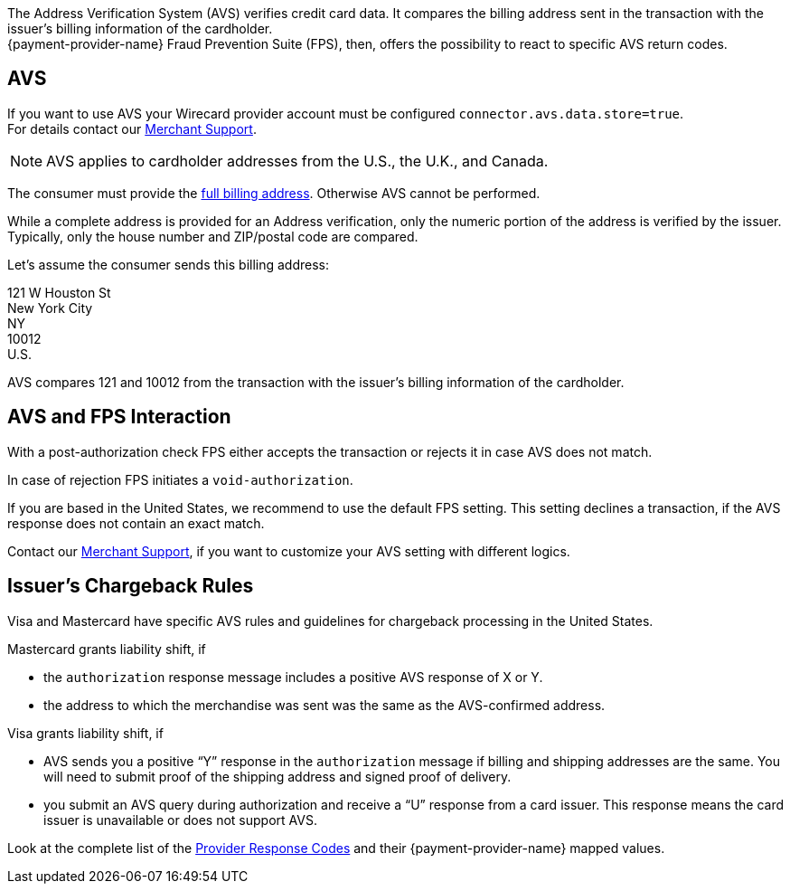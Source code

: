 The Address Verification System (AVS) verifies credit card data. It compares the billing address sent in the transaction with the issuer's billing information of the cardholder. +
{payment-provider-name} Fraud Prevention Suite (FPS), then, offers the possibility to react to specific AVS return codes.

[#AVS_and_FPS_AVS]
==  AVS

If you want to use AVS your Wirecard provider account must be configured ``connector.avs.data.store=true``. +
For details contact our <<ContactUs, Merchant Support>>.

NOTE: AVS applies to cardholder addresses from the U.S., the U.K., and Canada.

The consumer must provide the <<CC_Fields_xmlelements_request_address, full billing address>>. Otherwise AVS cannot be performed.

While a complete address is provided for an Address verification, only the numeric portion of the address is verified by the issuer. Typically, only the house number and ZIP/postal code are compared.

====
Let's assume the consumer sends this billing address: 

121 W Houston St +
New York City +
NY +
10012 +
U.S. 

//-

AVS compares 121 and 10012 from the transaction with the issuer's billing information of the cardholder.
====

[#AVS_and_FPS_FPS]
==  AVS and FPS Interaction

With a post-authorization check FPS either accepts the transaction or rejects it in case AVS does not match. 

In case of rejection FPS initiates a ``void-authorization``.

// (+++Add Flow: Cardholder-> Merchant-> Wirecard Payment Gateway-> Wirecard Risk Engine with Fraud Prevention Suite pre-auth check-> Wirecard Gateway authorization request-> Issuer authorization and AVS response > Wirecard Gateway → Wirecard Risk Engine with Fraud Prevention Suite postauth check → -- Wirecard Gateway-> Merchant→ Cardholder +++)
// Flow shall be integrated via TikZ

If you are based in the United States, we recommend to use the default FPS setting. This setting declines a transaction, if the AVS response does not contain an exact match.

Contact our <<ContactUs, Merchant Support>>, if you want to customize your AVS setting with different logics. 

[#AVS_and_FPS_IssuerCargeback]
== Issuer's Chargeback Rules

Visa and Mastercard have specific AVS rules and guidelines for chargeback processing in the United States.

.Mastercard grants liability shift, if

* the ``authorization`` response message includes a positive AVS response of X or Y.
* the address to which the merchandise was sent was the same as the AVS-confirmed address.

.Visa grants liability shift, if

* AVS sends you a positive “Y” response in the ``authorization`` message if billing and shipping addresses are the same. You will need to submit proof of the shipping address and signed proof of delivery.
* you submit an AVS query during authorization and receive a “U” response from a card issuer. This response means the card issuer is unavailable or does not support AVS.

Look at the complete list of the <<FraudPrevention_AVS_ProviderResponseCode, Provider Response Codes>> and their {payment-provider-name} mapped values.

//-
